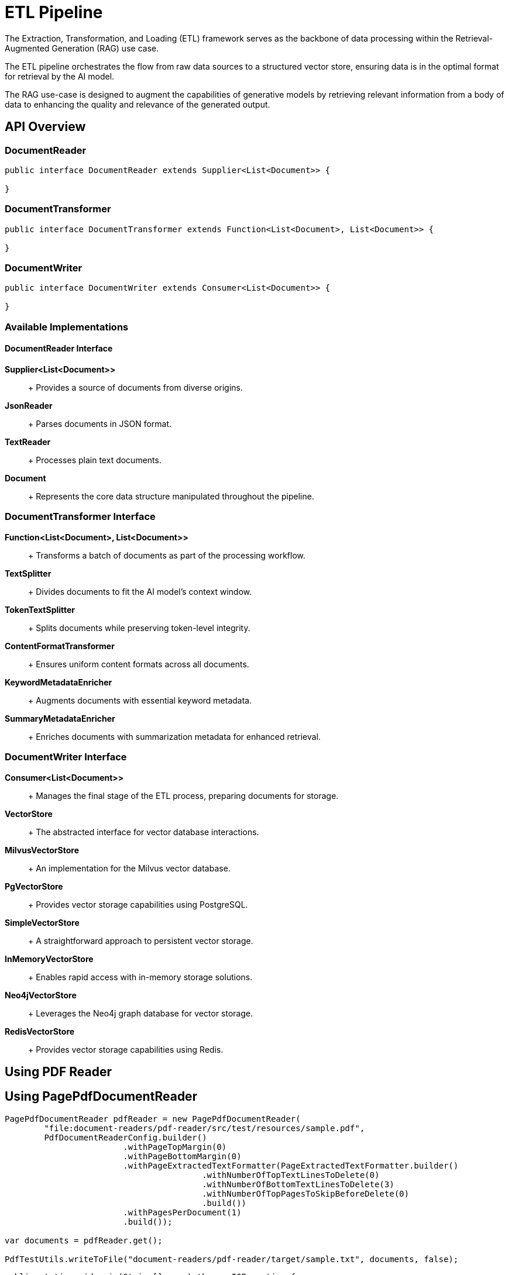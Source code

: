 = ETL Pipeline

The Extraction, Transformation, and Loading (ETL) framework serves as the backbone of data processing within the Retrieval-Augmented Generation (RAG) use case.

The ETL pipeline orchestrates the flow from raw data sources to a structured vector store, ensuring data is in the optimal format for retrieval by the AI model.

The RAG use-case is designed to augment the capabilities of generative models by retrieving relevant information from a body of data to enhancing the quality and relevance of the generated output.


== API Overview

=== DocumentReader

```java
public interface DocumentReader extends Supplier<List<Document>> {

}
```

=== DocumentTransformer

```java
public interface DocumentTransformer extends Function<List<Document>, List<Document>> {

}
```

=== DocumentWriter

```java
public interface DocumentWriter extends Consumer<List<Document>> {

}
```

=== Available Implementations

==== DocumentReader Interface

*Supplier<List<Document>>*::
+ Provides a source of documents from diverse origins.

*JsonReader*::
+ Parses documents in JSON format.

*TextReader*::
+ Processes plain text documents.

*Document*::
+ Represents the core data structure manipulated throughout the pipeline.


=== DocumentTransformer Interface

*Function<List<Document>, List<Document>>*::
+ Transforms a batch of documents as part of the processing workflow.

*TextSplitter*::
+ Divides documents to fit the AI model's context window.

*TokenTextSplitter*::
+ Splits documents while preserving token-level integrity.

*ContentFormatTransformer*::
+ Ensures uniform content formats across all documents.

*KeywordMetadataEnricher*::
+ Augments documents with essential keyword metadata.

*SummaryMetadataEnricher*::
+ Enriches documents with summarization metadata for enhanced retrieval.

=== DocumentWriter Interface

*Consumer<List<Document>>*::
+ Manages the final stage of the ETL process, preparing documents for storage.

*VectorStore*::
+ The abstracted interface for vector database interactions.

*MilvusVectorStore*::
+ An implementation for the Milvus vector database.

*PgVectorStore*::
+ Provides vector storage capabilities using PostgreSQL.

*SimpleVectorStore*::
+ A straightforward approach to persistent vector storage.

*InMemoryVectorStore*::
+ Enables rapid access with in-memory storage solutions.

*Neo4jVectorStore*::
+ Leverages the Neo4j graph database for vector storage.

*RedisVectorStore*::
+ Provides vector storage capabilities using Redis.


== Using PDF Reader


== Using PagePdfDocumentReader

[source,java]
----
PagePdfDocumentReader pdfReader = new PagePdfDocumentReader(
	"file:document-readers/pdf-reader/src/test/resources/sample.pdf",
	PdfDocumentReaderConfig.builder()
			.withPageTopMargin(0)
			.withPageBottomMargin(0)
			.withPageExtractedTextFormatter(PageExtractedTextFormatter.builder()
					.withNumberOfTopTextLinesToDelete(0)
					.withNumberOfBottomTextLinesToDelete(3)
					.withNumberOfTopPagesToSkipBeforeDelete(0)
					.build())
			.withPagesPerDocument(1)
			.build());

var documents = pdfReader.get();

PdfTestUtils.writeToFile("document-readers/pdf-reader/target/sample.txt", documents, false);
----

[source,java]
----
public static void main(String[] args) throws IOException {

	ParagraphPdfDocumentReader pdfReader = new ParagraphPdfDocumentReader(
			"file:document-readers/pdf-reader/src/test/resources/sample2.pdf",
			PdfDocumentReaderConfig.builder()
					// .withPageBottomMargin(15)
					// .withReversedParagraphPosition(true)
					// .withTextLeftAlignment(true)
					.build());
	// ParagraphPdfDocumentReader pdfReader = new ParagraphPdfDocumentReader(
	// "file:document-readers/pdf-reader/src/test/resources/spring-framework.pdf",
	// PdfDocumentReaderConfig.builder()
	// .withPageBottomMargin(15)
	// .withReversedParagraphPosition(true)
	// // .withTextLeftAlignment(true)
	// .build());

	// PdfDocumentReader pdfReader = new
	// PdfDocumentReader("file:document-readers/pdf-reader/src/test/resources/uber-k-10.pdf",
	// PdfDocumentReaderConfig.builder().withPageTopMargin(80).withPageBottomMargin(60).build());

	var documents = pdfReader.get();

	writeToFile("document-readers/pdf-reader/target/sample2.txt", documents, true);
	System.out.println(documents.size());

}
----
